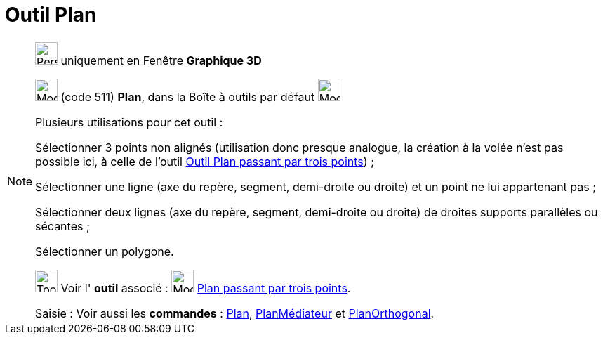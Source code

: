 = Outil Plan
:page-en: tools/Plane
ifdef::env-github[:imagesdir: /fr/modules/ROOT/assets/images]

[NOTE]
====

image:32px-Perspectives_algebra_3Dgraphics.svg.png[Perspectives algebra 3Dgraphics.svg,width=32,height=32] uniquement en
Fenêtre *Graphique 3D*

image:Mode_plane.png[Mode plane.png,width=32,height=32] (code 511) *Plan*, dans la Boîte à outils par défaut
image:Mode_planethreepoint.png[Mode planethreepoint.png,width=32,height=32]

Plusieurs utilisations pour cet outil :

Sélectionner 3 points non alignés (utilisation donc presque analogue, la création à la volée n'est pas possible ici, à
celle de l'outil xref:/tools/Plan_passant_par_trois_points.adoc[Outil Plan passant par trois points]) ;

Sélectionner une ligne (axe du repère, segment, demi-droite ou droite) et un point ne lui appartenant pas ;

Sélectionner deux lignes (axe du repère, segment, demi-droite ou droite) de droites supports parallèles ou sécantes ;

Sélectionner un polygone.

image:Tool_tool.png[Tool tool.png,width=32,height=32] Voir l' *outil* associé : image:Mode_planethreepoint.png[Mode
planethreepoint.png,width=32,height=32] xref:/tools/Plan_passant_par_trois_points.adoc[Plan passant par trois points].

[.kcode]#Saisie :# Voir aussi les *commandes* : xref:/commands/Plan.adoc[Plan],
xref:/commands/PlanMédiateur.adoc[PlanMédiateur] et xref:/commands/PlanOrthogonal.adoc[PlanOrthogonal].

====

